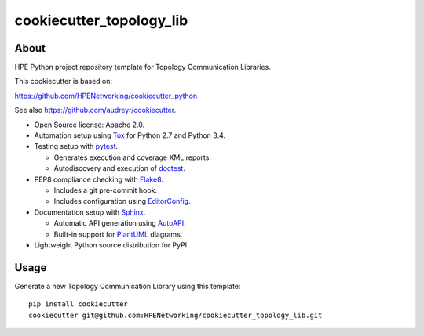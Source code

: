 =========================
cookiecutter_topology_lib
=========================

About
=====

HPE Python project repository template for Topology Communication Libraries.

This cookiecutter is based on:

https://github.com/HPENetworking/cookiecutter_python

See also https://github.com/audreyr/cookiecutter.

- Open Source license: Apache 2.0.
- Automation setup using Tox_ for Python 2.7 and Python 3.4.
- Testing setup with pytest_.

  - Generates execution and coverage XML reports.
  - Autodiscovery and execution of doctest_.

- PEP8 compliance checking with Flake8_.

  - Includes a git pre-commit hook.
  - Includes configuration using EditorConfig_.

- Documentation setup with Sphinx_.

  - Automatic API generation using AutoAPI_.
  - Built-in support for PlantUML_ diagrams.

- Lightweight Python source distribution for PyPI.


Usage
=====

Generate a new Topology Communication Library using this template:

::

   pip install cookiecutter
   cookiecutter git@github.com:HPENetworking/cookiecutter_topology_lib.git


.. _Tox: https://testrun.org/tox/
.. _pytest: http://pytest.org/
.. _doctest: https://docs.python.org/3/library/doctest.html
.. _Flake8: https://flake8.readthedocs.org/
.. _EditorConfig: http://editorconfig.org/
.. _Sphinx: http://sphinx-doc.org/
.. _AutoAPI: http://autoapi.readthedocs.org/
.. _PlantUML: http://plantuml.com/

